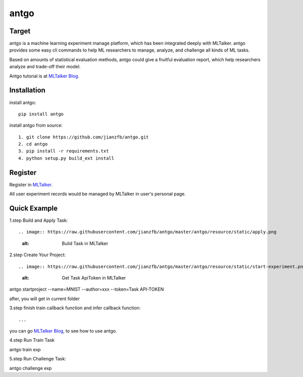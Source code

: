 ======================
antgo
======================

.. image:: https://raw.githubusercontent.com/jianzfb/antgo/master/antgo/resource/static/card.png
    :alt: Antgo

Target
----------------------
antgo is a machine learning experiment manage platform, which has been integrated deeply with MLTalker.
antgo provides some easy cli commands to help ML researchers to manage, analyze, and challenge all kinds
of ML tasks.

Based on amounts of statistical evaluation methods, antgo could give a fruitful evaluation report, which
help researchers analyze and trade-off their model.

Antgo tutorial is at `MLTalker Blog <http://www.mltalker.com/blog/>`__.

Installation
----------------------
install antgo::

    pip install antgo


install antgo from source::

    1. git clone https://github.com/jianzfb/antgo.git
    2. cd antgo
    3. pip install -r requirements.txt
    4. python setup.py build_ext install

Register
-----------------------
Register in `MLTalker <http://www.mltalker.com/>`__.

.. image:: https://raw.githubusercontent.com/jianzfb/antgo/master/antgo/resource/static/register.png
    :alt: Antgo and MLTalker

All user experiment records would be managed by MLTalker in user's personal page.

Quick Example
-----------------------
1.step Build and Apply Task::

.. image:: https://raw.githubusercontent.com/jianzfb/antgo/master/antgo/resource/static/apply.png
    :alt: Build Task in MLTalker


2.step Create Your Project::

.. image:: https://raw.githubusercontent.com/jianzfb/antgo/master/antgo/resource/static/start-experiment.png
    :alt: Get Task ApiToken in MLTalker


antgo startproject --name=MNIST --author=xxx --token=Task API-TOKEN

after, you will get in current folder

.. image:: https://raw.githubusercontent.com/jianzfb/antgo/master/antgo/resource/static/filetree.png
    :alt: file tree


3.step finish train callback function and infer callback function::

...

you can go `MLTalker Blog <http://www.mltalker.com/blog/>`__, to see how to use antgo.


4.step Run Train Task ::

antgo train exp


5.step Run Challenge Task::

antgo challenge exp
